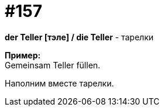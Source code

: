 [#20_006]
= #157
:hardbreaks:

*der Teller [тэле] / die Teller* - тарелки

*Пример:*
Gemeinsam Teller füllen.

Наполним вместе тарелки.